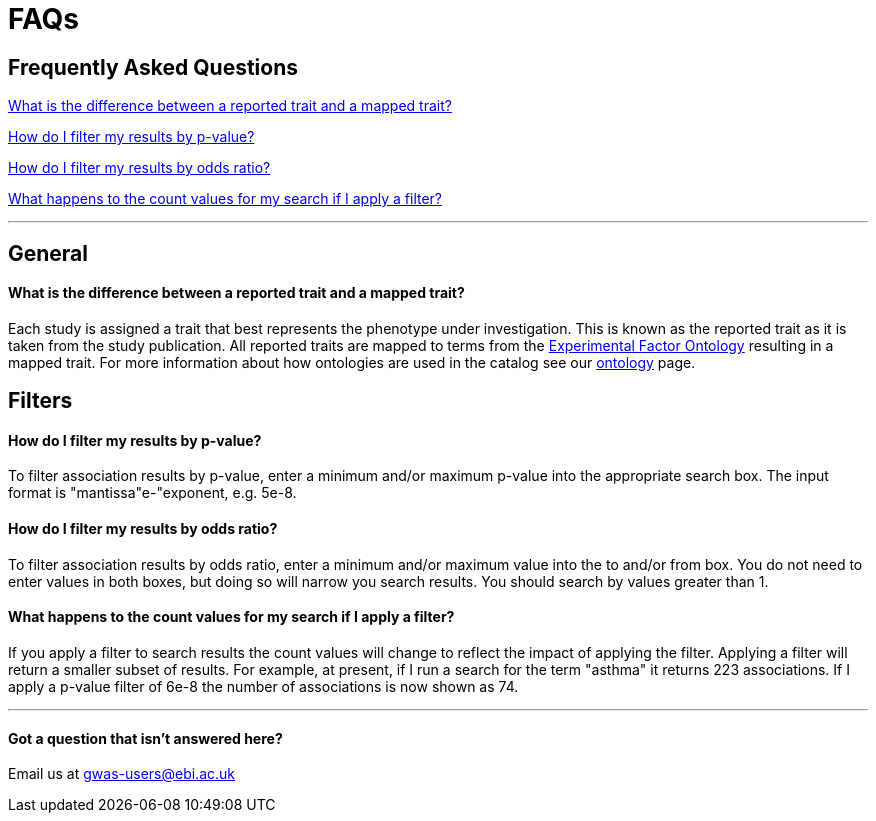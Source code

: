 = FAQs

== Frequently Asked Questions

<<What is the difference between a reported trait and a mapped trait?>>


<<How do I filter my results by p-value?>>


<<How do I filter my results by odds ratio?>>


<<What happens to the count values for my search if I apply a filter?>>

'''
== General



==== What is the difference between a reported trait and a mapped trait?

Each study is assigned a trait that best represents the phenotype under investigation. This is known as the reported trait as it is taken from the study publication. All reported traits are mapped to terms from the http://www.ebi.ac.uk/efo[Experimental Factor Ontology] resulting in a mapped trait. For more information about how ontologies are used in the catalog see our link:ontology[ontology] page.


== Filters



==== How do I filter my results by p-value?

To filter association results by p-value, enter a minimum and/or maximum p-value into the appropriate search box.
The input format is "mantissa"e-"exponent, e.g. 5e-8.

==== How do I filter my results by odds ratio?

To filter association results by odds ratio, enter a minimum and/or maximum value into the to and/or from box. You do not need to enter values in both boxes, but doing so will narrow you search results. You should search by values greater than 1.

==== What happens to the count values for my search if I apply a filter?

If you apply a filter to search results the count values will change to reflect the impact of applying the filter. Applying a filter will return a smaller subset of results. For example, at present, if I run a search for the term "asthma" it returns 223 associations. If I apply a p-value filter of 6e-8 the number of associations is now shown as 74.

'''

==== Got a question that isn't answered here?

Email us at gwas-users@ebi.ac.uk
